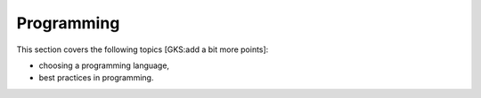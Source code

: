 Programming
===========

This section covers the following topics [GKS:add a bit more points]:

- choosing a programming language,
- best practices in programming.
